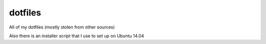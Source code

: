 dotfiles
========
All of my dotfiles (mostly stolen from other sources)

Also there is an installer script that I use to set up on Ubuntu 14.04
